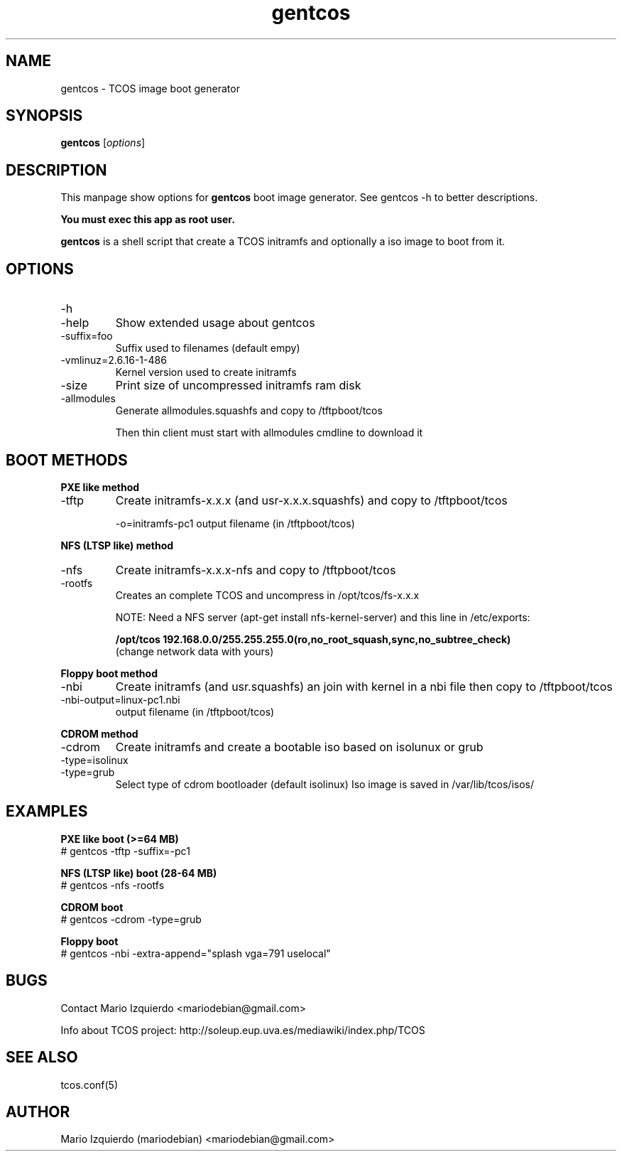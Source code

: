 .\"Created with GNOME Manpages Editor Wizard
.\"http://gmanedit.sourceforge.net
.\"Sergio Rua <srua@gpul.org>
.\"
.TH gentcos 1 "May 09, 2006" "gentcos man page"

.SH NAME
gentcos \- TCOS image boot generator

.SH SYNOPSIS
.B gentcos
.RI [ options ]
.br

.SH DESCRIPTION

This manpage show options for 
.B gentcos
boot image generator. See gentcos -h to better descriptions.

.B You must exec this app as root user.

.PP
\fBgentcos\fP is a shell script that create a TCOS initramfs
and optionally a iso image to boot from it.

.SH OPTIONS
.B
.IP \-h
.IP \-help
Show extended usage about gentcos

.B
.IP \-suffix=foo
Suffix used to filenames (default empy)

.B
.IP \-vmlinuz=2.6.16-1-486
Kernel version used to create initramfs

.B
.IP \-size
Print size of uncompressed initramfs ram disk

.B
.IP \-allmodules
Generate allmodules.squashfs and copy to /tftpboot/tcos

Then thin client must start with allmodules cmdline to download it

.SH BOOT METHODS

.PP
.B PXE like method
.B
.IP \-tftp 
Create initramfs-x.x.x (and usr-x.x.x.squashfs) and copy to /tftpboot/tcos

\-o=initramfs-pc1    output filename (in /tftpboot/tcos)

.PP
.B NFS (LTSP like) method
.B
.IP \-nfs
Create initramfs-x.x.x-nfs  and copy to /tftpboot/tcos
.B
.IP \-rootfs
Creates an complete TCOS and uncompress in /opt/tcos/fs-x.x.x

NOTE:  Need a NFS server (apt-get install nfs-kernel-server) and this line in /etc/exports:

.B /opt/tcos  192.168.0.0/255.255.255.0(ro,no_root_squash,sync,no_subtree_check)
     (change network data with yours)

.PP
.B Floppy boot method
.B
.IP \-nbi
Create initramfs (and usr.squashfs) an join with kernel
in a nbi file then copy to /tftpboot/tcos

.IP \-nbi-output=linux-pc1.nbi
output filename (in /tftpboot/tcos)

.PP
.B CDROM method
.B
.IP \-cdrom
Create initramfs and create a bootable iso based on isolunux or grub

.B
.IP \-type=isolinux
.B
.IP \-type=grub
Select type of cdrom bootloader (default isolinux)
Iso image is saved in /var/lib/tcos/isos/

.SH EXAMPLES
.B   PXE like boot (>=64 MB)
     # gentcos -tftp -suffix=-pc1

.B   NFS (LTSP like) boot (28-64 MB)
     # gentcos -nfs -rootfs

.B   CDROM boot
     # gentcos -cdrom -type=grub

.B   Floppy boot
     # gentcos -nbi -extra-append="splash vga=791 uselocal"

.SH BUGS
Contact Mario Izquierdo <mariodebian@gmail.com>

Info about TCOS project: http://soleup.eup.uva.es/mediawiki/index.php/TCOS

.SH SEE ALSO
tcos.conf(5)

.SH AUTHOR
Mario Izquierdo (mariodebian) <mariodebian@gmail.com>
